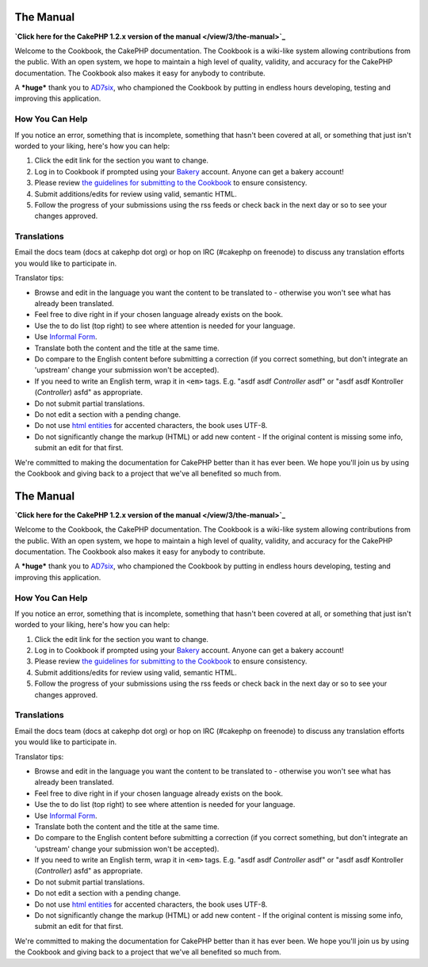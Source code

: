 The Manual
----------

**`Click here for the CakePHP 1.2.x version of the manual </view/3/the-manual>`_**

Welcome to the Cookbook, the CakePHP documentation. The Cookbook is
a wiki-like system allowing contributions from the public. With an
open system, we hope to maintain a high level of quality, validity,
and accuracy for the CakePHP documentation. The Cookbook also makes
it easy for anybody to contribute.

A ***huge*** thank you to `AD7six <http://www.ad7six.com/>`_, who
championed the Cookbook by putting in endless hours developing,
testing and improving this application.

How You Can Help
~~~~~~~~~~~~~~~~

If you notice an error, something that is incomplete, something
that hasn't been covered at all, or something that just isn't
worded to your liking, here's how you can help:


#. Click the edit link for the section you want to change.
#. Log in to Cookbook if prompted using your
   `Bakery <http://bakery.cakephp.org>`_ account. Anyone can get a
   bakery account!
#. Please review
   `the guidelines for submitting to the Cookbook </view/482/contributing-to-the-cookbook>`_
   to ensure consistency.
#. Submit additions/edits for review using valid, semantic HTML.
#. Follow the progress of your submissions using the rss feeds or
   check back in the next day or so to see your changes approved.

Translations
~~~~~~~~~~~~

Email the docs team (docs at cakephp dot org) or hop on IRC
(#cakephp on freenode) to discuss any translation efforts you would
like to participate in.

Translator tips:


-  Browse and edit in the language you want the content to be
   translated to - otherwise you won't see what has already been
   translated.
-  Feel free to dive right in if your chosen language already
   exists on the book.
-  Use the to do list (top right) to see where attention is needed
   for your language.
-  Use
   `Informal Form <http://en.wikipedia.org/wiki/Register_(linguistics)>`_.
-  Translate both the content and the title at the same time.
-  Do compare to the English content before submitting a correction
   (if you correct something, but don't integrate an 'upstream' change
   your submission won't be accepted).
-  If you need to write an English term, wrap it in ``<em>`` tags.
   E.g. "asdf asdf *Controller* asdf" or "asdf asdf Kontroller
   (*Controller*) asfd" as appropriate.
-  Do not submit partial translations.
-  Do not edit a section with a pending change.
-  Do not use
   `html entities <http://en.wikipedia.org/wiki/List_of_XML_and_HTML_character_entity_references>`_
   for accented characters, the book uses UTF-8.
-  Do not significantly change the markup (HTML) or add new content
   - If the original content is missing some info, submit an edit for
   that first.

We're committed to making the documentation for CakePHP better than
it has ever been. We hope you'll join us by using the Cookbook and
giving back to a project that we've all benefited so much from.

The Manual
----------

**`Click here for the CakePHP 1.2.x version of the manual </view/3/the-manual>`_**

Welcome to the Cookbook, the CakePHP documentation. The Cookbook is
a wiki-like system allowing contributions from the public. With an
open system, we hope to maintain a high level of quality, validity,
and accuracy for the CakePHP documentation. The Cookbook also makes
it easy for anybody to contribute.

A ***huge*** thank you to `AD7six <http://www.ad7six.com/>`_, who
championed the Cookbook by putting in endless hours developing,
testing and improving this application.

How You Can Help
~~~~~~~~~~~~~~~~

If you notice an error, something that is incomplete, something
that hasn't been covered at all, or something that just isn't
worded to your liking, here's how you can help:


#. Click the edit link for the section you want to change.
#. Log in to Cookbook if prompted using your
   `Bakery <http://bakery.cakephp.org>`_ account. Anyone can get a
   bakery account!
#. Please review
   `the guidelines for submitting to the Cookbook </view/482/contributing-to-the-cookbook>`_
   to ensure consistency.
#. Submit additions/edits for review using valid, semantic HTML.
#. Follow the progress of your submissions using the rss feeds or
   check back in the next day or so to see your changes approved.

Translations
~~~~~~~~~~~~

Email the docs team (docs at cakephp dot org) or hop on IRC
(#cakephp on freenode) to discuss any translation efforts you would
like to participate in.

Translator tips:


-  Browse and edit in the language you want the content to be
   translated to - otherwise you won't see what has already been
   translated.
-  Feel free to dive right in if your chosen language already
   exists on the book.
-  Use the to do list (top right) to see where attention is needed
   for your language.
-  Use
   `Informal Form <http://en.wikipedia.org/wiki/Register_(linguistics)>`_.
-  Translate both the content and the title at the same time.
-  Do compare to the English content before submitting a correction
   (if you correct something, but don't integrate an 'upstream' change
   your submission won't be accepted).
-  If you need to write an English term, wrap it in ``<em>`` tags.
   E.g. "asdf asdf *Controller* asdf" or "asdf asdf Kontroller
   (*Controller*) asfd" as appropriate.
-  Do not submit partial translations.
-  Do not edit a section with a pending change.
-  Do not use
   `html entities <http://en.wikipedia.org/wiki/List_of_XML_and_HTML_character_entity_references>`_
   for accented characters, the book uses UTF-8.
-  Do not significantly change the markup (HTML) or add new content
   - If the original content is missing some info, submit an edit for
   that first.

We're committed to making the documentation for CakePHP better than
it has ever been. We hope you'll join us by using the Cookbook and
giving back to a project that we've all benefited so much from.
